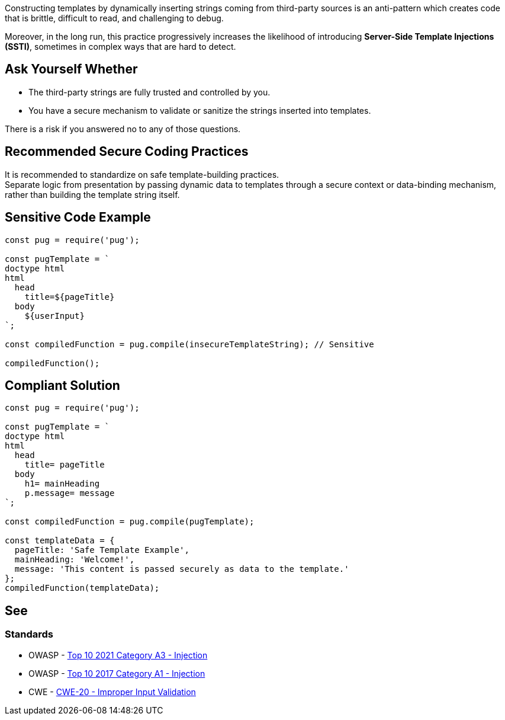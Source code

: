 Constructing templates by dynamically inserting strings coming from third-party
sources is an anti-pattern which creates code that is brittle, difficult to
read, and challenging to debug.

Moreover, in the long run, this practice progressively increases the likelihood
of introducing **Server-Side Template Injections (SSTI)**, sometimes in complex
ways that are hard to detect.

== Ask Yourself Whether

* The third-party strings are fully trusted and controlled by you.
* You have a secure mechanism to validate or sanitize the strings inserted into templates.

There is a risk if you answered no to any of those questions.

== Recommended Secure Coding Practices

It is recommended to standardize on safe template-building practices. +
Separate logic from presentation by passing dynamic data to templates through
a secure context or data-binding mechanism, rather than building the template
string itself.

== Sensitive Code Example

[source,javascript,diff-id=1,diff-type=noncompliant]
----
const pug = require('pug');

const pugTemplate = `
doctype html
html
  head
    title=${pageTitle}
  body
    ${userInput} 
`;

const compiledFunction = pug.compile(insecureTemplateString); // Sensitive

compiledFunction();
----

== Compliant Solution

[source,javascript,diff-id=1,diff-type=compliant]
----
const pug = require('pug');

const pugTemplate = `
doctype html
html
  head
    title= pageTitle
  body
    h1= mainHeading
    p.message= message
`;

const compiledFunction = pug.compile(pugTemplate);

const templateData = {
  pageTitle: 'Safe Template Example',
  mainHeading: 'Welcome!',
  message: 'This content is passed securely as data to the template.'
};
compiledFunction(templateData);
----

== See

=== Standards

* OWASP - https://owasp.org/Top10/A03_2021-Injection/[Top 10 2021 Category A3 - Injection]
* OWASP - https://owasp.org/www-project-top-ten/2017/A1_2017-Injection[Top 10 2017 Category A1 - Injection]
* CWE - https://cwe.mitre.org/data/definitions/20[CWE-20 - Improper Input Validation]

ifdef::env-github,rspecator-view[]

'''
== Implementation Specification
(visible only on this page)

=== Message

Make sure executing a dynamically formatted template is safe here.

=== Highlighting

* Primary: on the template execution call
* Secondary: on each assignment / format of the template string variable
** message when formatting: "Template is dynamically formatted and assigned to \{variable_name}"
** message for an assignment: "Template is assigned to \{variable_name}"

'''

endif::env-github,rspecator-view[]
